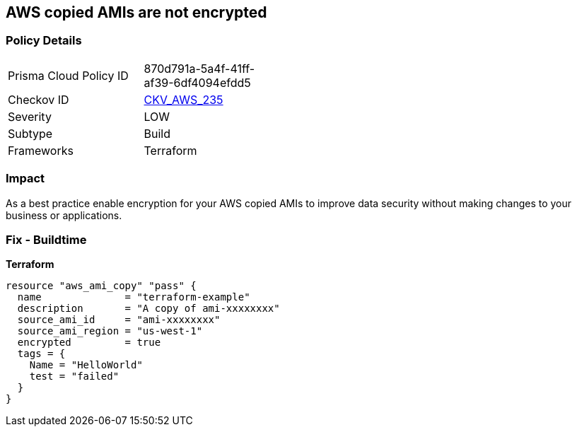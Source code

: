 == AWS copied AMIs are not encrypted


=== Policy Details
[width=45%]
[cols="1,1"]
|=== 
|Prisma Cloud Policy ID 
| 870d791a-5a4f-41ff-af39-6df4094efdd5

|Checkov ID 
| https://github.com/bridgecrewio/checkov/tree/master/checkov/terraform/checks/resource/aws/AMICopyIsEncrypted.py[CKV_AWS_235]

|Severity
|LOW

|Subtype
|Build

|Frameworks
|Terraform

|=== 



=== Impact
As a best practice enable encryption for your AWS copied AMIs to improve data security without making changes to your business or applications.

=== Fix - Buildtime


*Terraform* 




[source,go]
----
resource "aws_ami_copy" "pass" {
  name              = "terraform-example"
  description       = "A copy of ami-xxxxxxxx"
  source_ami_id     = "ami-xxxxxxxx"
  source_ami_region = "us-west-1"
  encrypted         = true
  tags = {
    Name = "HelloWorld"
    test = "failed"
  }
}
----
